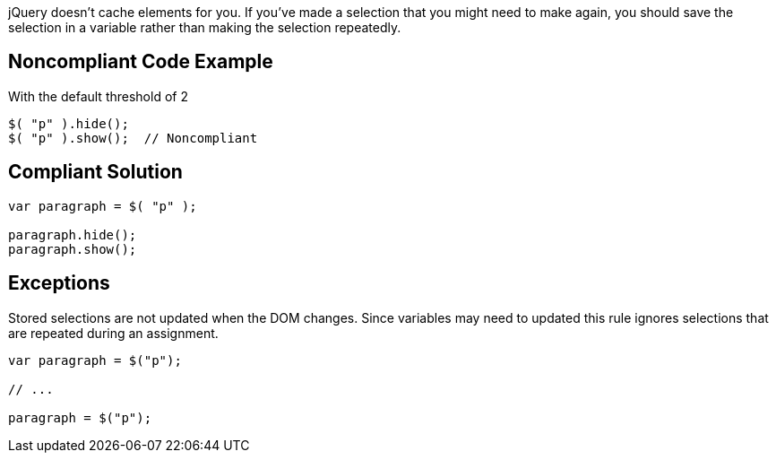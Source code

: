 jQuery doesn't cache elements for you. If you've made a selection that you might need to make again, you should save the selection in a variable rather than making the selection repeatedly.


== Noncompliant Code Example

With the default threshold of 2
----
$( "p" ).hide();
$( "p" ).show();  // Noncompliant
----


== Compliant Solution

----
var paragraph = $( "p" );

paragraph.hide();
paragraph.show();
----


== Exceptions

Stored selections are not updated when the DOM changes. Since variables may need to updated this rule ignores selections that are repeated during an assignment.
----
var paragraph = $("p");

// ...

paragraph = $("p");
----

